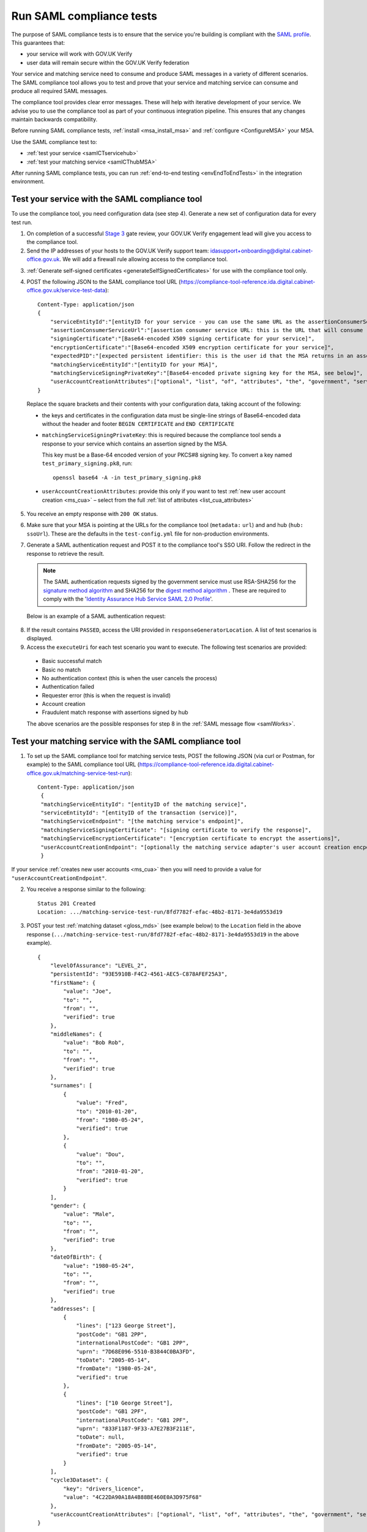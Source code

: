 .. _samlComplianceTool:

Run SAML compliance tests 
===========================

The purpose of SAML compliance tests is to ensure that the service you're building is compliant with the `SAML profile <https://www.gov.uk/government/publications/identity-assurance-hub-service-saml-20-profile>`_. This guarantees that:

* your service will work with GOV.UK Verify 
* user data will remain secure within the GOV.UK Verify federation

Your service and matching service need to consume and produce SAML messages in a variety of different scenarios. The SAML compliance tool allows you to test and prove that your service and matching service can consume and produce all required SAML messages. 


The compliance tool provides clear error messages. These will help with iterative development of your service.  We advise you to use the compliance tool as part of your continuous integration pipeline. This ensures that any changes maintain backwards compatibility. 

Before running SAML compliance tests, :ref:`install <msa_install_msa>` and :ref:`configure  <ConfigureMSA>` your MSA.


Use the SAML compliance test to: 

* :ref:`test your service <samlCTservicehub>` 
* :ref:`test your matching service <samlCThubMSA>` 

After running SAML compliance tests, you can run :ref:`end-to-end testing <envEndToEndTests>` in the integration environment.  



.. _samlCTservicehub:

Test your service with the SAML compliance tool
-----------------------------------------------------------------

To use the compliance tool, you need configuration data (see step 4). Generate a new set of configuration data for every test run.


1. On completion of a successful `Stage 3 <http://alphagov.github.io/identity-assurance-documentation/stage3/Stage3.html>`_ gate review, your GOV.UK Verify engagement lead will give you access to the compliance tool.
2. Send the IP addresses of your hosts to the GOV.UK Verify support team: idasupport+onboarding@digital.cabinet-office.gov.uk. We will add a firewall rule allowing access to the compliance tool.

.. _samlCTselfsigncert:

3. :ref:`Generate self-signed certificates <generateSelfSignedCertificates>` for use with the compliance tool only.

4. POST the following JSON to the SAML compliance tool URL (`https://compliance-tool-reference.ida.digital.cabinet-office.gov.uk/service-test-data <https://compliance-tool-reference.ida.digital.cabinet-office.gov.uk/service-test-data>`_)::


    Content-Type: application/json
    {
        "serviceEntityId":"[entityID for your service - you can use the same URL as the assertionConsumerServiceUrl]",
        "assertionConsumerServiceUrl":"[assertion consumer service URL: this is the URL that will consume responses from the GOV.UK Verify hub]",
        "signingCertificate":"[Base64-encoded X509 signing certificate for your service]",
        "encryptionCertificate":"[Base64-encoded X509 encryption certificate for your service]",
        "expectedPID":"[expected persistent identifier: this is the user id that the MSA returns in an assertion]",
        "matchingServiceEntityId":"[entityID for your MSA]",
        "matchingServiceSigningPrivateKey":"[Base64-encoded private signing key for the MSA, see below]",
        "userAccountCreationAttributes":["optional", "list", "of", "attributes", "the", "government", "service", "requires", "for", "new", "user", "account", "creation", "see", "below"]
    }

  Replace the square brackets and their contents with your configuration data, taking account of the following:

  *   the keys and certificates in the configuration data must be single-line strings of Base64-encoded data without the header and footer ``BEGIN CERTIFICATE`` and ``END CERTIFICATE``

  * ``matchingServiceSigningPrivateKey``: this is required because the compliance tool sends a response to your service which contains an assertion signed by the MSA.

    This key must be a Base-64 encoded version of your PKCS#8 signing key. To convert a key named ``test_primary_signing.pk8``, run:
  
    ::

     openssl base64 -A -in test_primary_signing.pk8
      

  * ``userAccountCreationAttributes``: provide this only if you want to test :ref:`new user account creation <ms_cua>` – select from the full :ref:`list of attributes <list_cua_attributes>`

5. You receive an empty response with ``200 OK`` status.

6. Make sure that your MSA is pointing at the URLs for the compliance tool (``metadata:`` ``url``) and and hub (``hub:`` ``ssoUrl``). These are the defaults in the ``test-config.yml`` file for non-production environments.

7. Generate a SAML authentication request and POST it to the compliance tool's SSO URI. Follow the redirect in the response to retrieve the result. 

   .. note:: The SAML authentication requests signed by the government service must use RSA-SHA256 for the `signature method algorithm <https://www.w3.org/TR/xmldsig-core/#sec-SignatureMethod>`_ and SHA256 for the `digest method algorithm <https://www.w3.org/TR/xmldsig-core/#sec-DigestMethod>`_ . These are required to comply with the '`Identity Assurance Hub Service SAML 2.0 Profile <https://www.gov.uk/government/publications/identity-assurance-hub-service-saml-20-profile>`_'.

   Below is an example of a SAML authentication request:    

  .. code-block:: yaml
     :emphasize-lines: 7, 13

      <?xml version="1.0" encoding="UTF-8"?>
      <saml2p:AuthnRequest ...>
        <saml2:Issuer xmlns:saml2="urn:oasis:names:tc:SAML:2.0:assertion" Format="urn:oasis:names:tc:SAML:2.0:nameid-format:entity">http://www.test-rp.gov.uk/SAML2/MD</saml2:Issuer>
        <ds:Signature xmlns:ds="http://www.w3.org/2000/09/xmldsig#">
          <ds:SignedInfo>
            <ds:CanonicalizationMethod Algorithm="http://www.w3.org/2001/10/xml-exc-c14n#"/>
            <ds:SignatureMethod Algorithm="http://www.w3.org/2001/04/xmldsig-more#rsa-sha256"/>
            <ds:Reference URI="#_60f75dc5-f9eb-43cf-adfc-5814016a626c">
              <ds:Transforms>
                <ds:Transform Algorithm="http://www.w3.org/2000/09/xmldsig#enveloped-signature"/>
                <ds:Transform Algorithm="http://www.w3.org/2001/10/xml-exc-c14n#"/>
              </ds:Transforms>
              <ds:DigestMethod Algorithm="http://www.w3.org/2001/04/xmlenc#sha256"/>
              <ds:DigestValue>O+LkTbydEWNPSLThcblzSqd/BvlGAI0dWwGVgd6ixkE=</ds:DigestValue>
            </ds:Reference>
          </ds:SignedInfo>
          <ds:SignatureValue>
      O8x8ILlqoiCKg8LMSqlajyX5JhLDxHSltUXYAalGnFb0L41Up5hQuFrEXBNxfNiUo3ChlZA+FIWw
      WkK5OSSqqJQ9IqgUFUapDVZUewerOGLQ/Qw80linrbc24w21JIWDnpoT8qrdt+c9EgkQTvKrwDmf
      JfXUcbTCvuhnOTVrG/5Fv64sruBu9CVTSnvj/Jvy1bwK2HsvMmxrAO8og+iFvMx1KB7YCG1Puj/Z
      frJRKYU3QgAehUR0hrUj1ReVGV4cx1Yy7FhUKnYpdsYRVxpv1McwkDXHVs5iao+0vv7rLGLw9U1d
      a7lBaFhC2AT1wi+ogaO8nzZ/d3G6p0tHrMSqQA==
          </ds:SignatureValue>
        </ds:Signature>
      </saml2p:AuthnRequest>


8. If the result contains ``PASSED``, access the URI provided in ``responseGeneratorLocation``. A list of test scenarios is displayed.
9. Access the ``executeUri`` for each test scenario you want to execute. The following test scenarios are provided:

  * Basic successful match
  * Basic no match
  * No authentication context (this is when the user cancels the process)
  * Authentication failed
  * Requester error (this is when the request is invalid)
  * Account creation
  * Fraudulent match response with assertions signed by hub

  The above scenarios are the possible responses for step 8 in the :ref:`SAML message flow <samlWorks>`.


.. _samlCThubMSA:

Test your matching service with the SAML compliance tool 
--------------------------------------------------------------------

1. To set up the SAML compliance tool for matching service tests, POST the following JSON (via curl or Postman, for example) to the SAML compliance tool URL (`https://compliance-tool-reference.ida.digital.cabinet-office.gov.uk/matching-service-test-run <https://compliance-tool-reference.ida.digital.cabinet-office.gov.uk/matching-service-test-run>`_):

  ::


    Content-Type: application/json
     {
     "matchingServiceEntityId": "[entityID of the matching service]",
     "serviceEntityId": "[entityID of the transaction (service)]",
     "matchingServiceEndpoint": "[the matching service's endpoint]",
     "matchingServiceSigningCertificate": "[signing certificate to verify the response]",
     "matchingServiceEncryptionCertificate": "[encryption certificate to encrypt the assertions]",
     "userAccountCreationEndpoint": "[optionally the matching service adapter's user account creation encpoint]"
     }

If your service :ref:`creates new user accounts <ms_cua>` then you will need to provide a value for ``"userAccountCreationEndpoint"``.

2. You receive a response similar to the following::

     Status 201 Created
     Location: .../matching-service-test-run/8fd7782f-efac-48b2-8171-3e4da9553d19


3. POST your test :ref:`matching dataset <gloss_mds>` (see example below) to the ``Location`` field in the above response (``.../matching-service-test-run/8fd7782f-efac-48b2-8171-3e4da9553d19`` in the above example). 

   ::

      {
          "levelOfAssurance": "LEVEL_2",
          "persistentId": "93E5910B-F4C2-4561-AEC5-C878AFEF25A3",
          "firstName": {
              "value": "Joe",
              "to": "",
              "from": "",
              "verified": true
          },
          "middleNames": {
              "value": "Bob Rob",
              "to": "",
              "from": "",
              "verified": true
          },
          "surnames": [
              {
                  "value": "Fred",
                  "to": "2010-01-20",
                  "from": "1980-05-24",
                  "verified": true
              },
              {
                  "value": "Dou",
                  "to": "",
                  "from": "2010-01-20",
                  "verified": true
              }
          ],
          "gender": {
              "value": "Male",
              "to": "",
              "from": "",
              "verified": true
          },
          "dateOfBirth": {
              "value": "1980-05-24",
              "to": "",
              "from": "",
              "verified": true
          },
          "addresses": [
              {
                  "lines": ["123 George Street"],
                  "postCode": "GB1 2PP",
                  "internationalPostCode": "GB1 2PP",
                  "uprn": "7D68E096-5510-B3844C0BA3FD",
                  "toDate": "2005-05-14",
                  "fromDate": "1980-05-24",
                  "verified": true
              },
              {
                  "lines": ["10 George Street"],
                  "postCode": "GB1 2PF",
                  "internationalPostCode": "GB1 2PF",
                  "uprn": "833F1187-9F33-A7E27B3F211E",
                  "toDate": null,
                  "fromDate": "2005-05-14",
                  "verified": true
              }
          ],
          "cycle3Dataset": {
              "key": "drivers_licence",
              "value": "4C22DA90A18A4B88BE460E0A3D975F68"
          },
          "userAccountCreationAttributes": ["optional", "list", "of", "attributes", "the", "government", "service", "requires", "for", "new", "user", "account", "creation", "see", "below"]
      }

  If you provide a value for ``"userAccountCreationAttributes"`` the compliance tool will make a user account creation request to the ``"userAccountCreationEndpoint"`` configured in the POST request to /matching-service-test-run.
  If you do not provide a value, the compliance tool will make a matching request to your ``"matchingServiceEndpoint"``.

  You only need to test the user account creation requests if your service :ref:`creates new user accounts <ms_cua>`.

  where:

  * ``persistentId`` is mandatory
  * you must supply at least one other value in addition to ``persistentId``
  * the values of ``addresses`` and ``surnames`` are arrays
  * fields have optional ``from`` and ``to`` attributes in which you can capture historical values – for example, if the user has changed their surname, there's an additional entry for the old surname with the ``from`` and ``to`` values defining the period for which the name was valid; the new surname only has the ``from`` attribute, containing the date from which it was valid
  * the ``addresses`` field that holds the current address contains a ``fromDate`` attribute for the date from which the address is valid; past addresses also contain the ``toDate`` attribute
  * the ``cycle3Dataset`` field is only present for a cycle 3 matching attempt
  * the ``uprn`` (Unique Property Reference Number) is a unique reference for each property in Great Britain, ensuring accuracy of address data. This is an optional attribute that can contain up to 12 characters and should not have any leading zeros
  * ``userAccountCreationAttributes``: provide this only if you want to test :ref:`new user account creation <ms_cua>` – select from the full :ref:`list of attributes <list_cua_attributes>`


4. When the SAML compliance tool receives your test matching dataset, it will POST an attribute query to your MSA. This corresponds to step 4 in the :ref:`SAML message flow <samlWorks>`. 

5. Your MSA validates the query and sends a POST with a JSON request containing your test matching dataset to your local matching service. This corresponds to step 5 in the :ref:`SAML message flow <samlWorks>`.  

